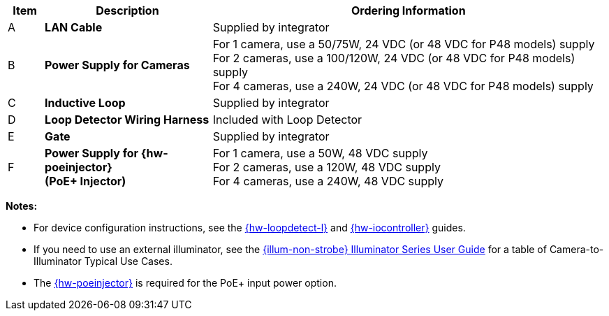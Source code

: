 [width="100%",cols="6%,28%,66%",options="header",]
|===
|Item |Description |Ordering Information
|A a|*LAN Cable* |Supplied by integrator
|B a|*Power Supply for Cameras*
a|
For 1 camera, use a 50/75W, 24 VDC (or 48 VDC for P48 models) supply +
For 2 cameras, use a 100/120W, 24 VDC (or 48 VDC for P48 models) supply +
For 4 cameras, use a 240W, 24 VDC (or 48 VDC for P48 models) supply
|C a|*Inductive Loop* |Supplied by integrator
|D a|*Loop Detector Wiring Harness* |Included with Loop Detector
|E a|*Gate* |Supplied by integrator
|F a|*Power Supply for {hw-poeinjector} +
(PoE{plus} Injector)*
a|
For 1 camera, use a 50W, 48 VDC supply +
For 2 cameras, use a 120W, 48 VDC supply +
For 4 cameras, use a 240W, 48 VDC supply
|===

*Notes:*

* For device configuration instructions, see the
xref:LOOP-DTCR-L:DocList.adoc[{hw-loopdetect-l}]
and
xref:IZIO:DocList.adoc[{hw-iocontroller}]
guides.

* If you need to use an external illuminator, see the xref:IZL:DocList.adoc[{illum-non-strobe} Illuminator Series User Guide]  for a table of Camera-to-Illuminator Typical Use Cases.

* The xref:IZ4POE:DocList.adoc[{hw-poeinjector}] is required for the PoE{plus} input power option.

